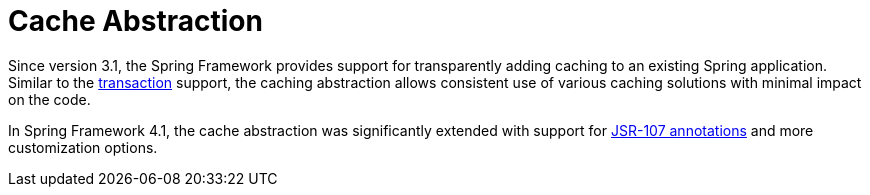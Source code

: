 [[cache]]
= Cache Abstraction
:page-section-summary-toc: 1

Since version 3.1, the Spring Framework provides support for transparently adding caching to
an existing Spring application. Similar to the xref:data-access/transaction.adoc[transaction]
support, the caching abstraction allows consistent use of various caching solutions with
minimal impact on the code.

In Spring Framework 4.1, the cache abstraction was significantly extended with support
for xref:integration/cache/jsr-107.adoc[JSR-107 annotations] and more customization options.



